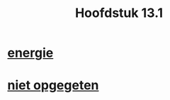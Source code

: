 :PROPERTIES:
:ID:       44147070-f622-47e9-a943-b026cbe7532c
:END:
#+title: Hoofdstuk 13.1

* [[id:c37f0fa3-d2b2-41f3-b108-49ba3d4629b0][energie]]

* [[id:b07e90bd-4465-4cc8-9077-386e6eb80afa][niet opgegeten]]
